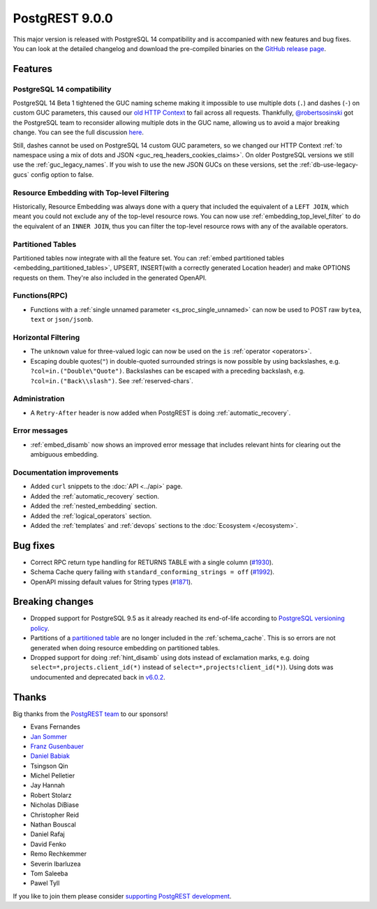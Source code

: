 
PostgREST 9.0.0
===============

This major version is released with PostgreSQL 14 compatibility and is accompanied with new features and bug fixes. You can look at the detailed changelog and download the pre-compiled binaries on the `GitHub release page <https://github.com/PostgREST/postgrest/releases/tag/v9.0.0>`_.

Features
--------

PostgreSQL 14 compatibility
~~~~~~~~~~~~~~~~~~~~~~~~~~~

PostgreSQL 14 Beta 1 tightened the GUC naming scheme making it impossible to use multiple dots (``.``) and dashes (``-``) on custom GUC parameters, this caused our `old HTTP Context <https://postgrest.org/en/v8.0/api.html#accessing-request-headers-cookies-and-jwt-claims>`_ to fail across all requests. Thankfully, `@robertsosinski <https://github.com/robertsosinski>`_ got the PostgreSQL team to reconsider allowing multiple dots in the GUC name, allowing us to avoid a major breaking change. You can see the full discussion `here <https://www.postgresql.org/message-id/17045-6a4a9f0d1513f72b%40postgresql.org>`_.

Still, dashes cannot be used on PostgreSQL 14 custom GUC parameters, so we changed our HTTP Context :ref:`to namespace using a mix of dots and JSON <guc_req_headers_cookies_claims>`. On older PostgreSQL versions we still use the :ref:`guc_legacy_names`. If you wish to use the new JSON GUCs on these versions, set the :ref:`db-use-legacy-gucs` config option to false.

Resource Embedding with Top-level Filtering
~~~~~~~~~~~~~~~~~~~~~~~~~~~~~~~~~~~~~~~~~~~

Historically, Resource Embedding was always done with a query that included the equivalent of a ``LEFT JOIN``, which meant you could not
exclude any of the top-level resource rows. You can now use :ref:`embedding_top_level_filter` to do the equivalent of an ``INNER JOIN``, thus you can filter the top-level resource rows with any of the available operators.

Partitioned Tables
~~~~~~~~~~~~~~~~~~

Partitioned tables now integrate with all the feature set. You can :ref:`embed partitioned tables <embedding_partitioned_tables>`, UPSERT, INSERT(with a correctly generated Location header) and make OPTIONS requests on them. They're also included in the generated OpenAPI.

Functions(RPC)
~~~~~~~~~~~~~~

* Functions with a :ref:`single unnamed parameter <s_proc_single_unnamed>` can now be used to POST raw ``bytea``, ``text`` or ``json/jsonb``.

Horizontal Filtering
~~~~~~~~~~~~~~~~~~~~

* The ``unknown`` value for three-valued logic can now be used on the ``is`` :ref:`operator <operators>`.

* Escaping double quotes(``"``) in double-quoted surrounded strings is now possible by using backslashes, e.g. ``?col=in.("Double\"Quote")``. Backslashes can be escaped with a preceding backslash, e.g. ``?col=in.("Back\\slash")``. See :ref:`reserved-chars`.

Administration
~~~~~~~~~~~~~~

* A ``Retry-After`` header is now added when PostgREST is doing :ref:`automatic_recovery`.

Error messages
~~~~~~~~~~~~~~

* :ref:`embed_disamb` now shows an improved error message that includes relevant hints for clearing out the ambiguous embedding.

Documentation improvements
~~~~~~~~~~~~~~~~~~~~~~~~~~

* Added ``curl`` snippets to the :doc:`API <../api>` page.

* Added the :ref:`automatic_recovery` section.

* Added the :ref:`nested_embedding` section.

* Added the :ref:`logical_operators` section.

* Added the :ref:`templates` and :ref:`devops` sections to the :doc:`Ecosystem </ecosystem>`.

Bug fixes
---------

* Correct RPC return type handling for RETURNS TABLE with a single column (`#1930 <https://github.com/PostgREST/postgrest/pull/1930>`_).

* Schema Cache query failing with ``standard_conforming_strings = off`` (`#1992 <https://github.com/PostgREST/postgrest/issues/1992>`_).

* OpenAPI missing default values for String types (`#1871 <https://github.com/PostgREST/postgrest/issues/1871>`_).

Breaking changes
----------------

* Dropped support for PostgreSQL 9.5 as it already reached its end-of-life according to `PostgreSQL versioning policy <https://www.postgresql.org/support/versioning/>`_.

* Partitions of a `partitioned table <https://www.postgresql.org/docs/current/ddl-partitioning.html#DDL-PARTITIONING-DECLARATIVE>`_ are no longer included in the :ref:`schema_cache`. This is so errors are not generated when doing resource embedding on partitioned tables.

* Dropped support for doing :ref:`hint_disamb` using dots instead of exclamation marks, e.g. doing ``select=*,projects.client_id(*)`` instead of ``select=*,projects!client_id(*)``). Using dots was undocumented and deprecated back in `v6.0.2 <https://github.com/PostgREST/postgrest/releases/tag/v6.0.2>`_.

Thanks
------

Big thanks from the `PostgREST team <https://github.com/orgs/PostgREST/people>`_ to our sponsors!

.. container:: image-container

  .. image:: ../_static/cybertec-new.png
    :target: https://www.cybertec-postgresql.com/en/?utm_source=postgrest.org&utm_medium=referral&utm_campaign=postgrest
    :width:  13em

  .. image:: ../_static/2ndquadrant.png
    :target: https://www.2ndquadrant.com/en/?utm_campaign=External%20Websites&utm_source=PostgREST&utm_medium=Logo
    :width:  13em

  .. image:: ../_static/retool.png
    :target: https://retool.com/?utm_source=sponsor&utm_campaign=postgrest
    :width:  13em

  .. image:: ../_static/gnuhost.png
    :target: https://gnuhost.eu/?utm_source=sponsor&utm_campaign=postgrest
    :width:  13em

  .. image:: ../_static/supabase.png
    :target: https://supabase.io/?utm_source=postgrest%20backers&utm_medium=open%20source%20partner&utm_campaign=postgrest%20backers%20github&utm_term=homepage
    :width:  13em

  .. image:: ../_static/oblivious.jpg
    :target: https://oblivious.ai/?utm_source=sponsor&utm_campaign=postgrest
    :width:  13em

* Evans Fernandes
* `Jan Sommer <https://github.com/nerfpops>`_
* `Franz Gusenbauer <https://www.igutech.at/>`_
* `Daniel Babiak <https://github.com/dbabiak>`_
* Tsingson Qin
* Michel Pelletier
* Jay Hannah
* Robert Stolarz
* Nicholas DiBiase
* Christopher Reid
* Nathan Bouscal
* Daniel Rafaj
* David Fenko
* Remo Rechkemmer
* Severin Ibarluzea
* Tom Saleeba
* Pawel Tyll

If you like to join them please consider `supporting PostgREST development <https://github.com/PostgREST/postgrest#user-content-supporting-development>`_.
